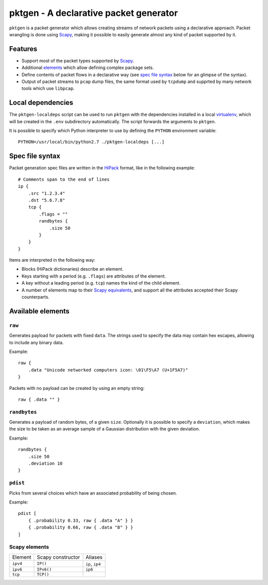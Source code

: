 pktgen - A declarative packet generator
=======================================

``pktgen`` is a packet generator which allows creating streams of network
packets using a declarative approach. Packet wrangling is done using Scapy_,
making it possible to easily generate almost any kind of packet supported by
it.

Features
--------

* Support most of the packet types supported by Scapy_.
* Additional `elements <available elements_>`__ which allow defining
  complex package sets. 
* Define contents of packet flows in a declarative way (see
  `spec file syntax`_ below for an glimpse of the syntax).
* Output of packet streams to ``pcap`` dump files, the same format used by
  ``tcpdump`` and supprted by many network tools which use ``libpcap``.


Local dependencies
------------------

The ``pktgen-localdeps`` script can be used to run ``pktgen`` with the
dependencies installed in a local virtualenv_, which will be created in the
``.env`` subdirectory automatically. The script forwards the arguments to
``pktgen``.

It is possible to specify which Python interpreter to use by defining the
``PYTHON`` environment variable::

    PYTHON=/usr/local/bin/python2.7 ./pktgen-localdeps [...]


Spec file syntax
----------------

Packet generation spec files are written in the HiPack_ format, like in the
following example::

    # Comments span to the end of lines
    ip {
        .src "1.2.3.4"
        .dst "5.6.7.8"
        tcp {
            .flags = ""
            randbytes {
                .size 50
            }
        }
    }

Items are interpreted in the following way:

* Blocks (HiPack dictionaries) describe an element.
* Keys starting with a period (e.g. ``.flags``) are attributes of the
  element.
* A key without a leading period (e.g. ``tcp``) names the kind of the
  child element.
* A number of elements map to their Scapy_ `equivalents <Scapy elements_>`__,
  and support all the attributes accepted their Scapy counterparts.


Available elements
------------------

``raw``
~~~~~~~
Generates payload for packets with fixed ``data``. The strings used to
specify the data may contain hex escapes, allowing to include any binary
data.

Example::

    raw {
        .data "Unicode networked computers icon: \01\F5\A7 (U+1F5A7)"
    }

Packets with no payload can be created by using an empty string::

    raw { .data "" }


``randbytes``
~~~~~~~~~~~~~
Generates a payload of random bytes, of a given ``size``. Optionally it is
possible to specify a ``deviation``, which makes the size to be taken as an
average sample of a Gaussian distribution with the given deviation.

Example::

    randbytes {
        .size 50
        .deviation 10
    }


``pdist``
~~~~~~~~~
Picks from several choices which have an associated probability of being
chosen.

Example::

    pdist [
        { .probability 0.33, raw { .data "A" } }
        { .probability 0.66, raw { .data "B" } }
    ]


Scapy elements
~~~~~~~~~~~~~~

========= ================== ===========================
Element   Scapy constructor  Aliases
--------- ------------------ ---------------------------
``ipv4``  ``IP()``           ``ip``, ``ip4``
``ipv6``  ``IPv6()``         ``ip6``
``tcp``   ``TCP()``
========= ================== ===========================



.. _HiPack: http://hipack.org
.. _virtualenv: https://virtualenv.pypa.io/
.. _scapy: http://www.secdev.org/projects/scapy/


